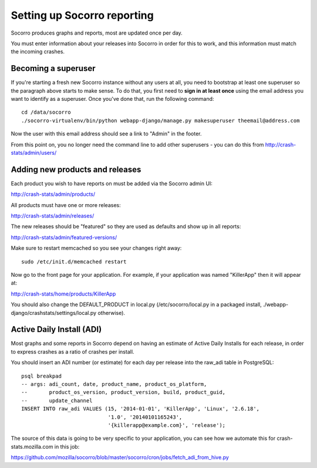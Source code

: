 .. index:: setup-socorro

Setting up Socorro reporting
============================

Socorro produces graphs and reports, most are updated once per day.

You must enter information about your releases into Socorro in order
for this to work, and this information must match the incoming crashes.

Becoming a superuser
--------------------

If you're starting a fresh new Socorro instance without any users at
all, you need to bootstrap at least one superuser so the paragraph
above starts to make sense. To do that, you first need to **sign in at
least once** using the email address you want to identify as a
superuser. Once you've done that, run the following command::

    cd /data/socorro
    ./socorro-virtualenv/bin/python webapp-django/manage.py makesuperuser theemail@address.com

Now the user with this email address should see a link to "Admin" in
the footer.

From this point on, you no longer need the command line to add other
superusers - you can do this from http://crash-stats/admin/users/

Adding new products and releases
--------------------------------

Each product you wish to have reports on must be added via the Socorro
admin UI:

http://crash-stats/admin/products/

All products must have one or more releases:

http://crash-stats/admin/releases/

The new releases should be "featured" so they are
used as defaults and show up in all reports:

http://crash-stats/admin/featured-versions/

Make sure to restart memcached so you see your changes right away:
::
  sudo /etc/init.d/memcached restart

Now go to the front page for your application. For example, if your application
was named "KillerApp" then it will appear at:

http://crash-stats/home/products/KillerApp

You should also change the DEFAULT_PRODUCT in local.py (/etc/socorro/local.py
in a packaged install, ./webapp-django/crashstats/settings/local.py otherwise).

Active Daily Install (ADI)
--------------------------

Most graphs and some reports in Socorro depend on having an estimate of
Active Daily Installs for each release, in order to express crashes as a ratio
of crashes per install.

You should insert an ADI number (or estimate) for each day per release into
the raw_adi table in PostgreSQL:
::
  psql breakpad
  -- args: adi_count, date, product_name, product_os_platform,
  --       product_os_version, product_version, build, product_guid,
  --       update_channel
  INSERT INTO raw_adi VALUES (15, '2014-01-01', 'KillerApp', 'Linux', '2.6.18',
                              '1.0', '20140101165243',
                              '{killerapp@example.com}', 'release');

The source of this data is going to be very specific to your application,
you can see how we automate this for crash-stats.mozilla.com in this job:

https://github.com/mozilla/socorro/blob/master/socorro/cron/jobs/fetch_adi_from_hive.py
